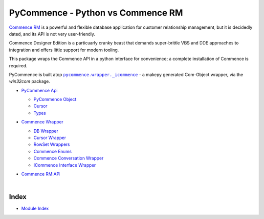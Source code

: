 .. |.modindex| replace:: Module Index
.. _.modindex: https://pawrequest.github.io/pycommence/py-modindex.html
.. |.pycommence.wrapper._icommence| replace:: ``pycommence.wrapper._icommence``
.. _.pycommence.wrapper._icommence: https://github.com/pawrequest/pycommence/blob/main/src/pycommence/wrapper.py


PyCommence - Python vs Commence RM
====================================================

`Commence RM <https://commence.com/information-for-customers-81/>`_ is a powerful and flexible database application for customer relationship management, but it is decidedly dated, and its API is not very user-friendly.

Commence Designer Edition is a particuarly cranky beast that demands super-brittle VBS and DDE approaches to integration and offers little support for modern tooling.

This package wraps the Commence API in a python interface for convenience; a complete installation of Commence is required.

PyCommence is built atop |.pycommence.wrapper._icommence|_ - a makepy generated Com-Object wrapper, via the `win32com` package.


* `PyCommence Api <https://pawrequest.github.io/pycommence/pycommence_api.html>`_

  * `PyCommence Object <https://pawrequest.github.io/pycommence/pycommence_api.html#module-pycommence.__init__>`_


  * `Cursor <https://pawrequest.github.io/pycommence/pycommence_api.html#module-pycommence.cursor>`_


  * `Types <https://pawrequest.github.io/pycommence/pycommence_api.html#module-pycommence.pycmc_types>`_



* `Commence Wrapper <https://pawrequest.github.io/pycommence/pycommence_wrapper.html>`_

  * `DB Wrapper <https://pawrequest.github.io/pycommence/pycommence_wrapper.html#module-pycommence.wrapper.cmc_db>`_


  * `Cursor Wrapper <https://pawrequest.github.io/pycommence/pycommence_wrapper.html#module-pycommence.wrapper.cmc_csr>`_


  * `RowSet Wrappers <https://pawrequest.github.io/pycommence/pycommence_wrapper.html#module-pycommence.wrapper.rowset>`_


  * `Commence Enums <https://pawrequest.github.io/pycommence/pycommence_wrapper.html#module-pycommence.wrapper.enums_cmc>`_


  * `Commence Conversation Wrapper <https://pawrequest.github.io/pycommence/pycommence_wrapper.html#module-pycommence.wrapper.conversation>`_


  * `ICommence Interface Wrapper <https://pawrequest.github.io/pycommence/pycommence_wrapper.html#module-pycommence.wrapper._icommence>`_



* `Commence RM API <https://pawrequest.github.io/pycommence/cmc_api.html>`_

  |




Index
-----------

* |.modindex|_
